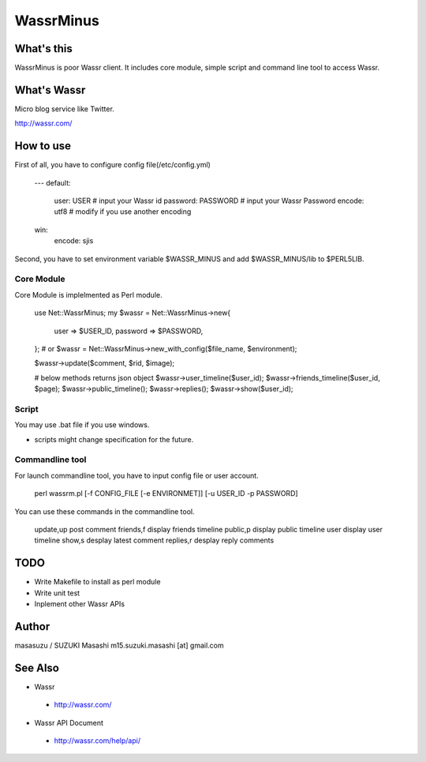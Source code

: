 ============================
WassrMinus
============================

What's this
----------------------------

WassrMinus is poor Wassr client.
It includes core module, simple script and command line tool to access Wassr.

What's Wassr
----------------------------

Micro blog service like Twitter. 

http://wassr.com/

How to use
----------------------------

First of all, you have to configure config file(/etc/config.yml)

  ---
  default:
    user:     USER      # input your Wassr id
    password: PASSWORD  # input your Wassr Password
    encode:   utf8      # modify if you use another encoding
  win:
    encode:   sjis 

Second, you have to set environment variable $WASSR_MINUS and add $WASSR_MINUS/lib to $PERL5LIB.

Core Module
~~~~~~~~~~~~~~~~~~~~~~~~~~~~

Core Module is implelmented as Perl module.

  use Net::WassrMinus;
  my $wassr = Net::WassrMinus->new{
      user     => $USER_ID,
      password => $PASSWORD,
  };
  # or $wassr = Net::WassrMinus->new_with_config($file_name, $environment);

  $wassr->update($comment, $rid, $image);
  
  # below methods returns json object
  $wassr->user_timeline($user_id);
  $wassr->friends_timeline($user_id, $page);
  $wassr->public_timeline();
  $wassr->replies();
  $wassr->show($user_id);

Script
~~~~~~~~~~~~~~~~~~~~~~~~~~~~

You may use .bat file if you use windows.

* scripts might change specification for the future.

Commandline tool
~~~~~~~~~~~~~~~~~~~~~~~~~~~~

For launch commandline tool, you have to input config file or user account.

  perl wassrm.pl [-f CONFIG_FILE [-e ENVIRONMET]] [-u USER_ID -p PASSWORD]

You can use these commands in the commandline tool.

  update,up      post comment
  friends,f      display friends timeline
  public,p       display public timeline
  user           display user timeline
  show,s         desplay latest comment
  replies,r      desplay reply comments

TODO
----------------------------

* Write Makefile to install as perl module
* Write unit test
* Inplement other Wassr APIs

Author
----------------------------

masasuzu / SUZUKI Masashi
m15.suzuki.masashi [at] gmail.com

See Also
----------------------------

* Wassr
 - http://wassr.com/
* Wassr API Document
 - http://wassr.com/help/api/
